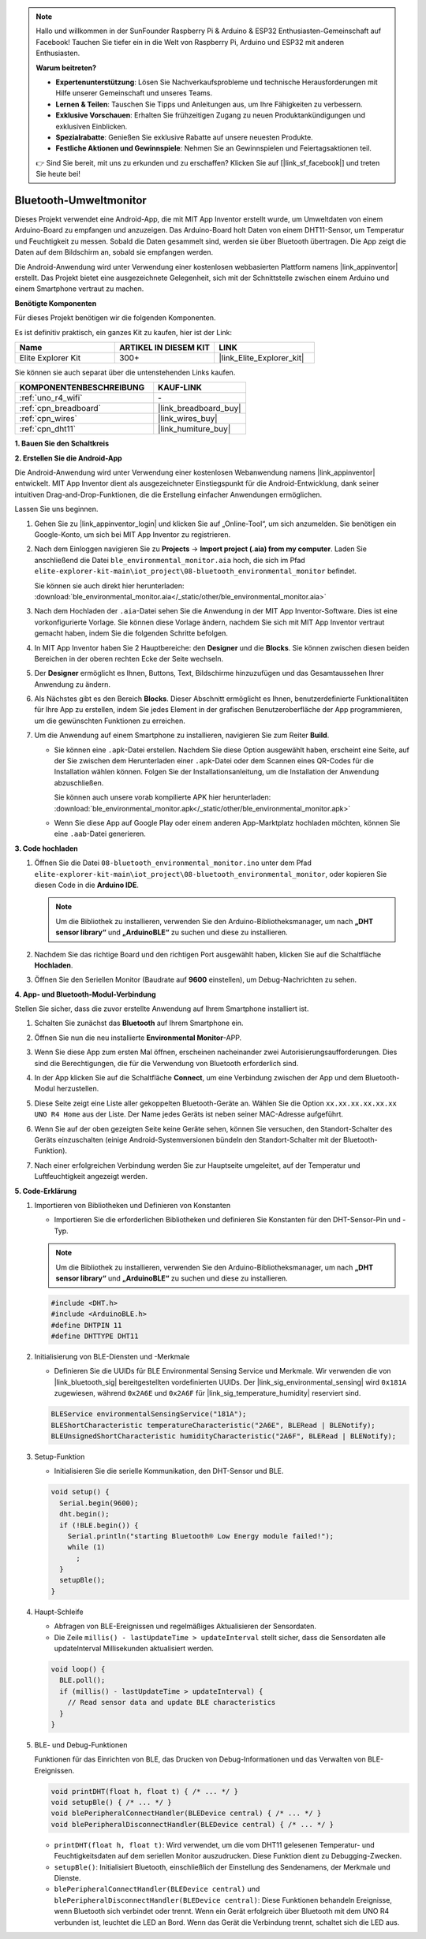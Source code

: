 .. note::

    Hallo und willkommen in der SunFounder Raspberry Pi & Arduino & ESP32 Enthusiasten-Gemeinschaft auf Facebook! Tauchen Sie tiefer ein in die Welt von Raspberry Pi, Arduino und ESP32 mit anderen Enthusiasten.

    **Warum beitreten?**

    - **Expertenunterstützung**: Lösen Sie Nachverkaufsprobleme und technische Herausforderungen mit Hilfe unserer Gemeinschaft und unseres Teams.
    - **Lernen & Teilen**: Tauschen Sie Tipps und Anleitungen aus, um Ihre Fähigkeiten zu verbessern.
    - **Exklusive Vorschauen**: Erhalten Sie frühzeitigen Zugang zu neuen Produktankündigungen und exklusiven Einblicken.
    - **Spezialrabatte**: Genießen Sie exklusive Rabatte auf unsere neuesten Produkte.
    - **Festliche Aktionen und Gewinnspiele**: Nehmen Sie an Gewinnspielen und Feiertagsaktionen teil.

    👉 Sind Sie bereit, mit uns zu erkunden und zu erschaffen? Klicken Sie auf [|link_sf_facebook|] und treten Sie heute bei!

.. _iot_ble_home:

Bluetooth-Umweltmonitor
=================================

.. raw:: html

   <video loop autoplay muted style = "max-width:100%">
      <source src="../_static/videos/iot_projects/08_iot_ble_home.mp4" type="video/mp4">
      Ihr Browser unterstützt das Video-Tag nicht.
   </video>


Dieses Projekt verwendet eine Android-App, die mit MIT App Inventor erstellt wurde, um Umweltdaten von einem Arduino-Board zu empfangen und anzuzeigen. Das Arduino-Board holt Daten von einem DHT11-Sensor, um Temperatur und Feuchtigkeit zu messen. Sobald die Daten gesammelt sind, werden sie über Bluetooth übertragen. Die App zeigt die Daten auf dem Bildschirm an, sobald sie empfangen werden.

Die Android-Anwendung wird unter Verwendung einer kostenlosen webbasierten Plattform namens |link_appinventor| erstellt. Das Projekt bietet eine ausgezeichnete Gelegenheit, sich mit der Schnittstelle zwischen einem Arduino und einem Smartphone vertraut zu machen.

**Benötigte Komponenten**

Für dieses Projekt benötigen wir die folgenden Komponenten.

Es ist definitiv praktisch, ein ganzes Kit zu kaufen, hier ist der Link:

.. list-table::
    :widths: 20 20 20
    :header-rows: 1

    *   - Name	
        - ARTIKEL IN DIESEM KIT
        - LINK
    *   - Elite Explorer Kit
        - 300+
        - |link_Elite_Explorer_kit|

Sie können sie auch separat über die untenstehenden Links kaufen.

.. list-table::
    :widths: 30 20
    :header-rows: 1

    *   - KOMPONENTENBESCHREIBUNG
        - KAUF-LINK

    *   - :ref:`uno_r4_wifi`
        - \-
    *   - :ref:`cpn_breadboard`
        - |link_breadboard_buy|
    *   - :ref:`cpn_wires`
        - |link_wires_buy|
    *   - :ref:`cpn_dht11`
        - |link_humiture_buy|

**1. Bauen Sie den Schaltkreis**

.. image:: img/08-bluetooth_environmental_monitor_bb.png
    :width: 80%
    :align: center

.. image:: img/08_ble_home_schematic.png
    :width: 30%
    :align: center

.. raw:: html

   <br/>

**2. Erstellen Sie die Android-App**

Die Android-Anwendung wird unter Verwendung einer kostenlosen Webanwendung namens |link_appinventor| entwickelt. 
MIT App Inventor dient als ausgezeichneter Einstiegspunkt für die Android-Entwicklung, dank seiner intuitiven Drag-and-Drop-Funktionen, die die Erstellung einfacher Anwendungen ermöglichen.

Lassen Sie uns beginnen.

#. Gehen Sie zu |link_appinventor_login| und klicken Sie auf „Online-Tool“, um sich anzumelden. Sie benötigen ein Google-Konto, um sich bei MIT App Inventor zu registrieren.

   .. image:: img/08_ai_signup.png
       :width: 90%
       :align: center

#. Nach dem Einloggen navigieren Sie zu **Projects** -> **Import project (.aia) from my computer**. Laden Sie anschließend die Datei ``ble_environmental_monitor.aia`` hoch, die sich im Pfad ``elite-explorer-kit-main\iot_project\08-bluetooth_environmental_monitor`` befindet.

   Sie können sie auch direkt hier herunterladen: :download:`ble_environmental_monitor.aia</_static/other/ble_environmental_monitor.aia>`

   .. image:: img/08_ai_import.png
        :align: center

#. Nach dem Hochladen der ``.aia``-Datei sehen Sie die Anwendung in der MIT App Inventor-Software. Dies ist eine vorkonfigurierte Vorlage. Sie können diese Vorlage ändern, nachdem Sie sich mit MIT App Inventor vertraut gemacht haben, indem Sie die folgenden Schritte befolgen.

#. In MIT App Inventor haben Sie 2 Hauptbereiche: den **Designer** und die **Blocks**. Sie können zwischen diesen beiden Bereichen in der oberen rechten Ecke der Seite wechseln.

   .. image:: img/08_ai_intro_1.png

#. Der **Designer** ermöglicht es Ihnen, Buttons, Text, Bildschirme hinzuzufügen und das Gesamtaussehen Ihrer Anwendung zu ändern.

   .. image:: img/08_ai_intro_2.png
      :width: 100%
   
#. Als Nächstes gibt es den Bereich **Blocks**. Dieser Abschnitt ermöglicht es Ihnen, benutzerdefinierte Funktionalitäten für Ihre App zu erstellen, indem Sie jedes Element in der grafischen Benutzeroberfläche der App programmieren, um die gewünschten Funktionen zu erreichen.

   .. image:: img/08_ai_intro_3.png
      :width: 100%

#. Um die Anwendung auf einem Smartphone zu installieren, navigieren Sie zum Reiter **Build**.

   .. image:: img/08_ai_intro_4.png

   * Sie können eine ``.apk``-Datei erstellen. Nachdem Sie diese Option ausgewählt haben, erscheint eine Seite, auf der Sie zwischen dem Herunterladen einer ``.apk``-Datei oder dem Scannen eines QR-Codes für die Installation wählen können. Folgen Sie der Installationsanleitung, um die Installation der Anwendung abzuschließen.

     Sie können auch unsere vorab kompilierte APK hier herunterladen: :download:`ble_environmental_monitor.apk</_static/other/ble_environmental_monitor.apk>`

   * Wenn Sie diese App auf Google Play oder einem anderen App-Marktplatz hochladen möchten, können Sie eine ``.aab``-Datei generieren.


**3. Code hochladen**

#. Öffnen Sie die Datei ``08-bluetooth_environmental_monitor.ino`` unter dem Pfad ``elite-explorer-kit-main\iot_project\08-bluetooth_environmental_monitor``, oder kopieren Sie diesen Code in die **Arduino IDE**.
   
   .. note:: 
      Um die Bibliothek zu installieren, verwenden Sie den Arduino-Bibliotheksmanager, um nach **„DHT sensor library“** und **„ArduinoBLE“** zu suchen und diese zu installieren.

   .. raw:: html
       
      <iframe src=https://create.arduino.cc/editor/sunfounder01/53fd4af4-dcc6-439d-b52f-2f94f17c1263/preview?embed style="height:510px;width:100%;margin:10px 0" frameborder=0></iframe>

#. Nachdem Sie das richtige Board und den richtigen Port ausgewählt haben, klicken Sie auf die Schaltfläche **Hochladen**.

#. Öffnen Sie den Seriellen Monitor (Baudrate auf **9600** einstellen), um Debug-Nachrichten zu sehen. 

**4. App- und Bluetooth-Modul-Verbindung**

Stellen Sie sicher, dass die zuvor erstellte Anwendung auf Ihrem Smartphone installiert ist.

#. Schalten Sie zunächst das **Bluetooth** auf Ihrem Smartphone ein.

   .. image:: img/08_app_1.png
      :width: 60%
      :align: center

#. Öffnen Sie nun die neu installierte **Environmental Monitor**-APP.

   .. image:: img/08_app_2.png
      :width: 25%
      :align: center

#. Wenn Sie diese App zum ersten Mal öffnen, erscheinen nacheinander zwei Autorisierungsaufforderungen. Dies sind die Berechtigungen, die für die Verwendung von Bluetooth erforderlich sind.

   .. image:: img/08_app_3.png
      :width: 100%
      :align: center

   .. raw:: html

      <br/>

#. In der App klicken Sie auf die Schaltfläche **Connect**, um eine Verbindung zwischen der App und dem Bluetooth-Modul herzustellen.

   .. image:: img/08_app_4.png
      :width: 55%
      :align: center

#. Diese Seite zeigt eine Liste aller gekoppelten Bluetooth-Geräte an. Wählen Sie die Option ``xx.xx.xx.xx.xx.xx UNO R4 Home`` aus der Liste. Der Name jedes Geräts ist neben seiner MAC-Adresse aufgeführt.

   .. image:: img/08_app_5.png
      :width: 60%
      :align: center
   
   .. raw:: html

      <br/>

#. Wenn Sie auf der oben gezeigten Seite keine Geräte sehen, können Sie versuchen, den Standort-Schalter des Geräts einzuschalten (einige Android-Systemversionen bündeln den Standort-Schalter mit der Bluetooth-Funktion).

   .. image:: img/08_app_6.png
      :width: 60%
      :align: center

   .. raw:: html

      <br/>

#. Nach einer erfolgreichen Verbindung werden Sie zur Hauptseite umgeleitet, auf der Temperatur und Luftfeuchtigkeit angezeigt werden.

   .. image:: img/08_app_7.png
      :width: 60%
      :align: center

**5. Code-Erklärung**

1. Importieren von Bibliotheken und Definieren von Konstanten

   - Importieren Sie die erforderlichen Bibliotheken und definieren Sie Konstanten für den DHT-Sensor-Pin und -Typ.

   .. note:: 
      Um die Bibliothek zu installieren, verwenden Sie den Arduino-Bibliotheksmanager, um nach **„DHT sensor library“** und **„ArduinoBLE“** zu suchen und diese zu installieren.

   .. code-block:: arduino
   
       #include <DHT.h>
       #include <ArduinoBLE.h>
       #define DHTPIN 11
       #define DHTTYPE DHT11

2. Initialisierung von BLE-Diensten und -Merkmale

   - Definieren Sie die UUIDs für BLE Environmental Sensing Service und Merkmale. Wir verwenden die von |link_bluetooth_sig| bereitgestellten vordefinierten UUIDs. Der |link_sig_environmental_sensing| wird ``0x181A`` zugewiesen, während ``0x2A6E`` und ``0x2A6F`` für |link_sig_temperature_humidity| reserviert sind.

   .. code-block:: arduino
   
       BLEService environmentalSensingService("181A");
       BLEShortCharacteristic temperatureCharacteristic("2A6E", BLERead | BLENotify);
       BLEUnsignedShortCharacteristic humidityCharacteristic("2A6F", BLERead | BLENotify);

3. Setup-Funktion

   - Initialisieren Sie die serielle Kommunikation, den DHT-Sensor und BLE.

   .. code-block:: arduino
   
       void setup() {
         Serial.begin(9600);
         dht.begin();
         if (!BLE.begin()) {
           Serial.println("starting Bluetooth® Low Energy module failed!");
           while (1)
             ;
         }
         setupBle();
       }

4. Haupt-Schleife

   - Abfragen von BLE-Ereignissen und regelmäßiges Aktualisieren der Sensordaten.

   - Die Zeile ``millis() - lastUpdateTime > updateInterval`` stellt sicher, dass die Sensordaten alle updateInterval Millisekunden aktualisiert werden.

   .. code-block:: arduino
   
       void loop() {
         BLE.poll();
         if (millis() - lastUpdateTime > updateInterval) {
           // Read sensor data and update BLE characteristics
         }
       }

5. BLE- und Debug-Funktionen

   Funktionen für das Einrichten von BLE, das Drucken von Debug-Informationen und das Verwalten von BLE-Ereignissen.

   .. code-block:: arduino
   
       void printDHT(float h, float t) { /* ... */ }
       void setupBle() { /* ... */ }
       void blePeripheralConnectHandler(BLEDevice central) { /* ... */ }
       void blePeripheralDisconnectHandler(BLEDevice central) { /* ... */ }

   - ``printDHT(float h, float t)``: Wird verwendet, um die vom DHT11 gelesenen Temperatur- und Feuchtigkeitsdaten auf dem seriellen Monitor auszudrucken. Diese Funktion dient zu Debugging-Zwecken.

   - ``setupBle()``: Initialisiert Bluetooth, einschließlich der Einstellung des Sendenamens, der Merkmale und Dienste.

   - ``blePeripheralConnectHandler(BLEDevice central)`` und ``blePeripheralDisconnectHandler(BLEDevice central)``: Diese Funktionen behandeln Ereignisse, wenn Bluetooth sich verbindet oder trennt. Wenn ein Gerät erfolgreich über Bluetooth mit dem UNO R4 verbunden ist, leuchtet die LED an Bord. Wenn das Gerät die Verbindung trennt, schaltet sich die LED aus.

